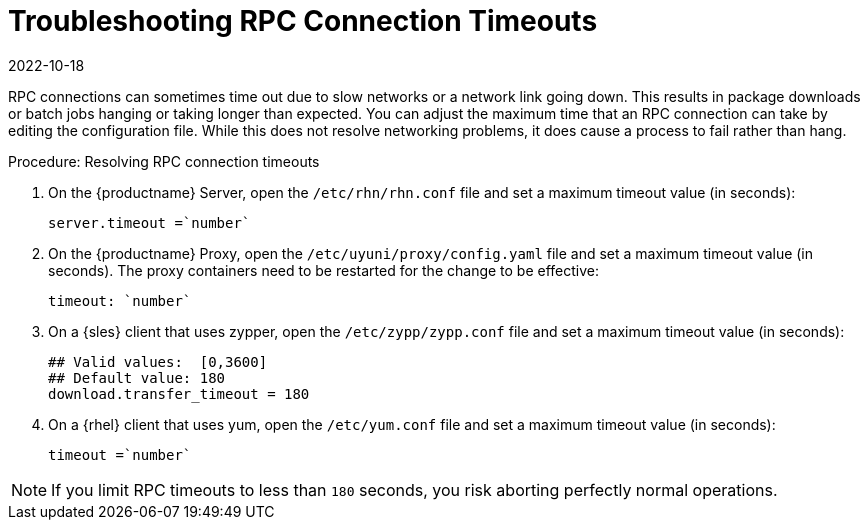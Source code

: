 [[troubleshooting-rpc-timeout]]
= Troubleshooting RPC Connection Timeouts
:revdate: 2022-10-18
:page-revdate: {revdate}

////
PUT THIS COMMENT AT THE TOP OF TROUBLESHOOTING SECTIONS

Troubleshooting format:

One sentence each:
Cause: What created the problem?
Consequence: What does the user see when this happens?
Fix: What can the user do to fix this problem?
Result: What happens after the user has completed the fix?

If more detailed instructions are required, put them in a "Resolving" procedure:
.Procedure: Resolving Widget Wobbles
. First step
. Another step
. Last step
////

RPC connections can sometimes time out due to slow networks or a network link going down.
This results in package downloads or batch jobs hanging or taking longer than expected.
You can adjust the maximum time that an RPC connection can take by editing the configuration file.
While this does not resolve networking problems, it does cause a process to fail rather than hang.


.Procedure: Resolving RPC connection timeouts

. On the {productname} Server, open the [filename]``/etc/rhn/rhn.conf`` file and set a maximum timeout value (in seconds):
+
----
server.timeout =`number`
----
. On the {productname} Proxy, open the [filename]``/etc/uyuni/proxy/config.yaml`` file and set a maximum timeout value (in seconds).
The proxy containers need to be restarted for the change to be effective:
+
----
timeout: `number`
----
. On a {sles} client that uses zypper, open the [filename]``/etc/zypp/zypp.conf`` file and set a maximum timeout value (in seconds):
+
----
## Valid values:  [0,3600]
## Default value: 180
download.transfer_timeout = 180
----
. On a {rhel} client that uses yum, open the [filename]``/etc/yum.conf`` file and set a maximum timeout value (in seconds):
+
----
timeout =`number`
----

[NOTE]
====
If you limit RPC timeouts to less than `180` seconds, you risk aborting perfectly normal operations.
====
